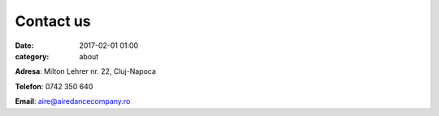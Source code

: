 Contact us
#################
:date: 2017-02-01 01:00
:category: about

**Adresa**: Milton Lehrer nr. 22, Cluj-Napoca

**Telefon**: 0742 350 640

**Email**: aire@airedancecompany.ro

.. gmaps:: AIRE Dance Company
    :mode: place
